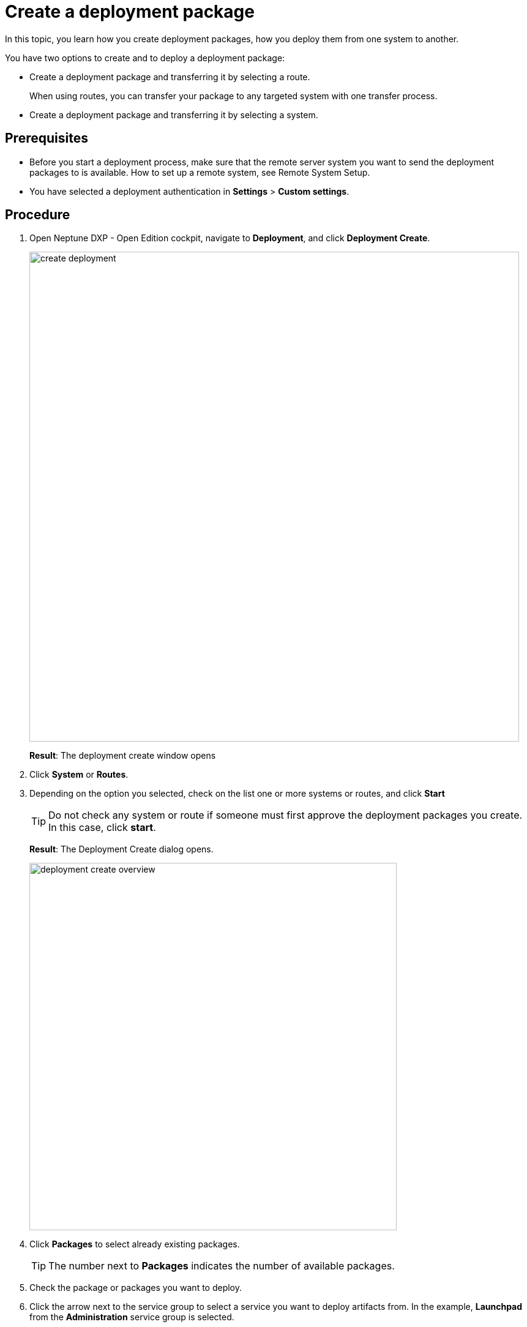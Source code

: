 = Create a deployment package

In this topic, you learn how you create deployment packages, how you deploy them from one system to another.

You have two options to create and to deploy a deployment package:

* Create a deployment package and transferring it by selecting a route.
+
When using routes, you can transfer your package to any targeted system with one transfer process.
* Create a deployment package and transferring it by selecting a system.
//What's the difference between route and system when creating/transferring a deployment package?

== Prerequisites
* Before you start a deployment process, make sure that the remote server system you want to send the deployment packages to is available.
How to set up a remote system, see Remote System Setup.
//Todo Gernot link page Remote System
* You have selected a deployment authentication in *Settings* > *Custom settings*.
//Provide a link to the topic.

== Procedure
. Open Neptune DXP - Open Edition cockpit, navigate to *Deployment*, and click *Deployment Create*.
+
image:create-deployment.png[,800]
+
*Result*: The deployment create window opens

. Click *System* or *Routes*.
+
. Depending on the option you selected, check on the list one or more systems or routes, and click *Start*
+
TIP: Do not check any system or route if someone must first approve the deployment packages you create. In this case, click *start*.
//You do not have to select a route when pressing "Start"...
//"name" is activated when checking more than 1 item. Why?
+
*Result*: The Deployment Create dialog opens.
+
image:deployment-create-overview.png[,600]

. Click *Packages* to select already existing packages.
+
TIP: The number next to *Packages* indicates the number of available packages.
//Use TIP
+
. Check the package or packages you want to deploy.
+
. Click the arrow next to the service group to select a service you want to deploy artifacts from.
In the example, *Launchpad* from the *Administration* service group is selected.
//todo introduce service group?
+
TIP: The number next to the service indicates the number of available artefacts.
+
*Result* _Deployment create_ shows a list of all artifacts of the selected service.
+
image:select-service.png[,600]
. Check the artifacts you want to add.
+

. To add all the links/relations to selected artifacts, check *Include relations*.
For example, if you select *Launchpad*, and you check *Include relations*, all the artifacts connected to *Launchpad* like *Tile*, *Tile group*, *API*, etc., will be deployed as well.

. Click *Create*.
+
*Result*: The Deploy window opens.
+
image:create-package-from-existing.png[,600]

. Verify the packages you want to deploy by checking or unchecking artifacts.
. If you did not select a route or a target system before, click *Create*. There is no other option available.
If you selected a route or a target system before, you can choose between *Create* or *Transfer*.
* Click *Create* to create the deployment package that must be approved.
* Click *Transfer* to create the deployment package and deploy it on the selected target system.
//What about "Transfer" next to "Create"?
//Only shows up if you select a deployment package in system
+
*Result*: Depending on the steps you took before, _Deployment Create_ creates packages, that must be approved or _Deployment Create_ creates packages and transfers them to the selected remote system (for approval?).
//todo check again what's happening
